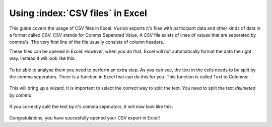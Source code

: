 Using :index:`CSV files` in Excel
--------------------------------------

This guide covers the usage of CSV files in Excel. Vusion exports it's files with participant data and other kinds of data in a format called CSV. CSV stands for Comma Seperated Value. A CSV file exists of lines of values that are seperated by comma's. The very first line of the file usually consists of column headers.

These files can be opened in Excel. However, when you do that, Excel will not automatically format the data the right way. Instead it will look like this:

.. figure:: _static/img/csv_import.PNG
   :width: 400px
   :align: center
   :alt: image19.png
   :figwidth: 800px



To be able to analyse them you need to perform an extra step.  As you can see, the text in the cells needs to be split by the comma seperators. There is a function in Excel that can do this for you. This function is called Text to Columns:

.. figure:: _static/img/csv_textfunction.png
   :width: 600px
   :align: center
   :alt: image19.png
   :figwidth: 800px


This will bring up a wizard. It is important to select the correct way to split the text. You need to split the text *delimeted* by *comma*

.. figure:: _static/img/csv_wizard.png
   :width: 400px
   :align: center
   :alt: image19.png
   :figwidth: 800px


If you correctly split the text by it's comma seperators, it will now look like this:

.. figure:: _static/img/csv_result.PNG
   :width: 400px
   :align: center
   :alt: image19.png
   :figwidth: 600px


Congratulations, you have succesfully opened your CSV export in Excel!